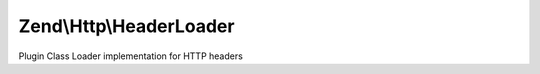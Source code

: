 .. Http/HeaderLoader.php generated using docpx on 01/30/13 03:32am


Zend\\Http\\HeaderLoader
========================

Plugin Class Loader implementation for HTTP headers

